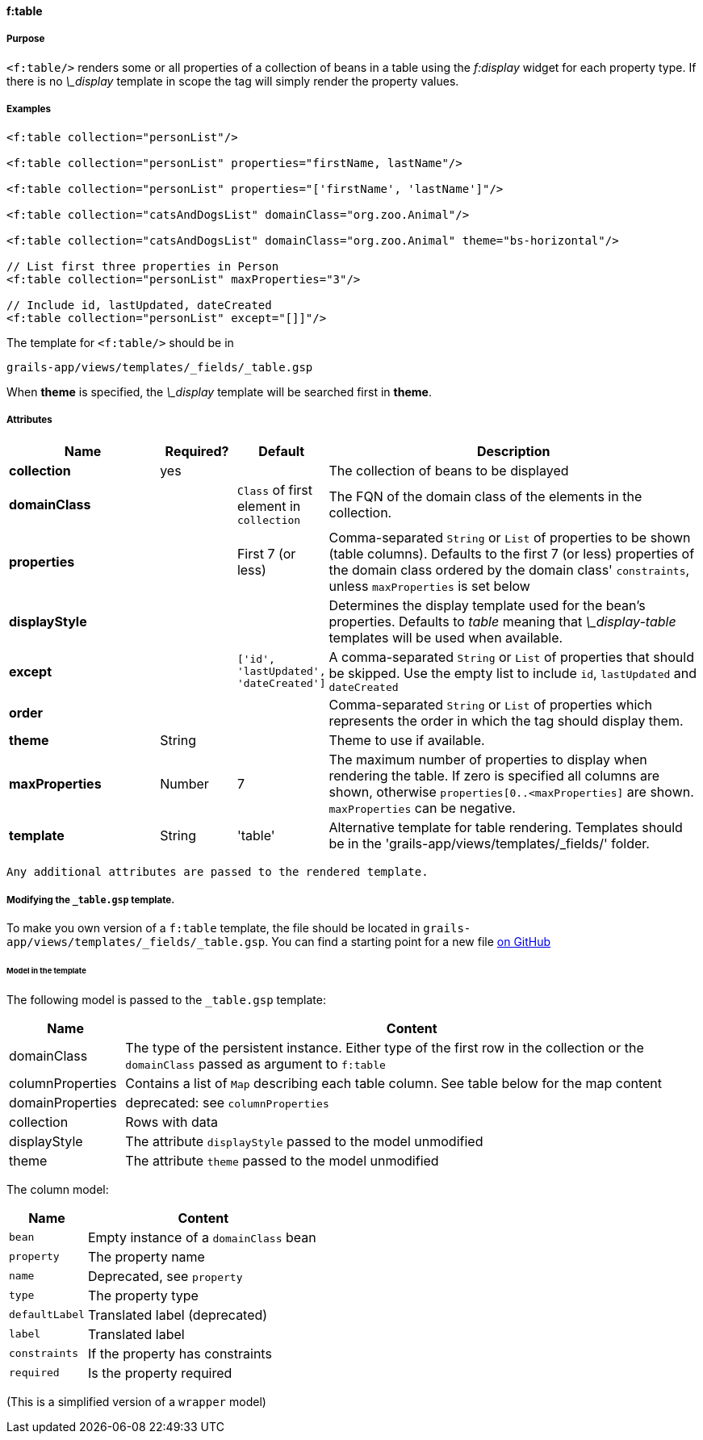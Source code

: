 
==== f:table

===== Purpose

`<f:table/>` renders some or all properties of a collection of beans in a table using the _f:display_ widget for each property type. If there is no _\_display_ template in scope the tag will simply render the property values.

===== Examples

[source,groovy]
----
<f:table collection="personList"/>

<f:table collection="personList" properties="firstName, lastName"/>

<f:table collection="personList" properties="['firstName', 'lastName']"/>

<f:table collection="catsAndDogsList" domainClass="org.zoo.Animal"/>

<f:table collection="catsAndDogsList" domainClass="org.zoo.Animal" theme="bs-horizontal"/>

// List first three properties in Person
<f:table collection="personList" maxProperties="3"/>

// Include id, lastUpdated, dateCreated
<f:table collection="personList" except="[]]"/>

----

The template for `<f:table/>` should be in

[source]
----
grails-app/views/templates/_fields/_table.gsp
----

When *theme* is specified, the _\_display_ template will be searched first in *theme*.

===== Attributes

[options="header",cols="2,1,1,5"]
|===
|*Name*|*Required?*|*Default*|*Description*
|*collection*|yes||The collection of beans to be displayed
|*domainClass*||`Class` of first element in `collection`|The FQN of the domain class of the elements in the collection.
|*properties*||First 7 (or less)|Comma-separated `String` or `List` of properties to be shown (table columns).  Defaults to the first 7 (or less) properties of the domain class ordered by the domain class' `constraints`, unless `maxProperties` is set below
|*displayStyle*|||Determines the display template used for the bean's properties. Defaults to _table_ meaning that _\_display-table_ templates will be used when available.
|*except*||`['id', 'lastUpdated', 'dateCreated']`|A comma-separated `String` or `List` of properties that should be skipped. Use the empty list to include `id`, `lastUpdated` and `dateCreated`
|*order*|||Comma-separated `String` or `List` of properties which represents the order in which the tag should display them.
|*theme*|String||Theme to use if available.
|*maxProperties*|Number|7|The maximum number of properties to display when rendering the table. If zero is specified all columns are shown, otherwise `properties[0..<maxProperties]` are shown. `maxProperties` can be negative.
|*template*|String|'table'|Alternative template for table rendering. Templates should be in the 'grails-app/views/templates/_fields/' folder.
|===

 Any additional attributes are passed to the rendered template.

===== Modifying the `_table.gsp` template.

To make you own version of a `f:table` template, the file should be located in `grails-app/views/templates/_fields/_table.gsp`. You can find a starting point for a new file link:https://github.com/grails-fields-plugin/grails-fields/blob/master/grails-app/views/templates/_fields/_table.gsp[on GitHub]

====== Model in the template

The following model is passed to the  `_table.gsp` template:
[options="header",cols="1,5"]
|===
|Name | Content
|domainClass
|The type of the persistent instance. Either type of the first row in the collection or the `domainClass` passed as argument to `f:table`

|columnProperties
|Contains a list of `Map` describing each table column. See table below for the map content

|domainProperties
|deprecated: see `columnProperties`

|collection |Rows with data

|displayStyle| The attribute `displayStyle` passed to the model unmodified

|theme| The attribute `theme` passed to the model unmodified
|===

The column model:

[options="header",cols="1,3"]
|===
|Name            | Content
|`bean`          | Empty instance of a `domainClass` bean
|`property`      | The property name
|`name`          | Deprecated, see `property`
|`type`          | The property type
|`defaultLabel`  | Translated label (deprecated)
|`label`         | Translated label
|`constraints`   | If the property has constraints
|`required`      | Is the property required
|===

(This is a simplified version of a `wrapper` model)
